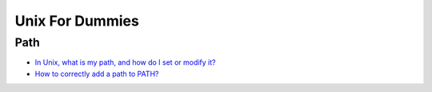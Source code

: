.. _dummiesunix:

****************
Unix For Dummies
****************

.. _dummiesunix-path:

Path
====

* `In Unix, what is my path, and how do I set or modify it?`_
* `How to correctly add a path to PATH?`_


.. Links

.. _In Unix, what is my path, and how do I set or modify it?: https://kb.iu.edu/d/acar
.. _How to correctly add a path to PATH?: https://unix.stackexchange.com/questions/26047/how-to-correctly-add-a-path-to-path